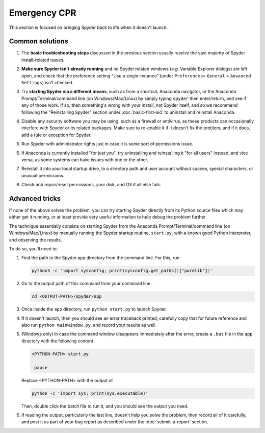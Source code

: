 #############
Emergency CPR
#############

This section is focused on bringing Spyder back to life when it doesn't launch.

================
Common solutions
================

#. The **basic troubleshooting steps** discussed in the previous section usually resolve the vast majority of Spyder install-related issues.

#. **Make sure Spyder isn't already running** and no Spyder related windows (*e.g.* Variable Explorer dialogs) are left open, and check that the preference setting "Use a single instance" (under ``Preferences``> ``General`` > ``Advanced Settings``) isn't checked.

   .. image:: images/emergency-cpr/emergency-cpr-single-instance.png
      :alt: Spyder showing Use a single instance setting

#. Try **starting Spyder via a different means**, such as from a shortcut, Anaconda navigator, or the Anaconda Prompt/Terminal/command line (on Windows/Mac/Linux) by simply typing ``spyder`` then enter/return, and see if any of those work.  
   If so, then something's wrong with your install, not Spyder itself, and so we recommend following the "Reinstalling Spyder" section under :doc:`basic-first-aid` to uninstall and reinstall Anaconda.

#. Disable any security software you may be using, such as a firewall or antivirus, as these products can occasionally interfere with Spyder or its related packages. Make sure to re-enable it if it doesn't fix the problem, and if it does, add a rule or exception for Spyder.

#. Run Spyder with administrator rights just in case it is some sort of permissions issue.

   .. image:: images/emergency-cpr/emergency-cpr-administrator-run.png
      :alt: Spyder's app in menu showing run as adminsitrator option

#. If Anaconda is currently installed "for just you", try uninstalling and reinstalling it "for all users" instead, and vice versa, as some systems can have issues with one or the other.

#. Reinstall it into your local startup drive, to a directory path and user account without spaces, special characters, or unusual permissions.

#. Check and repair/reset permissions, your disk, and OS if all else fails



===============
Advanced tricks
===============

If none of the above solves the problem, you can try starting Spyder directly from its Python source files which may either get it running, or at least provide very useful information to help debug the problem further.

The technique essentially consists on starting Spyder from the Anaconda Prompt/Terminal/command line (on Windows/Mac/Linux) by manually running the Spyder startup routine, ``start.py``, with a known good Python interpreter, and observing the results. 

To do so, you'll need to:

#. Find the path to the Spyder app directory from the command line. For this, run:

   .. code-block:: bash

      python3 -c 'import sysconfig; print(sysconfig.get_paths()["purelib"])'


#. Go to the output path of this command from your command line:

   .. code-block:: bash

      cd <OUTPUT-PATH>/spyder/app

#. Once inside the ``app`` directory, run ``python start.py`` to launch Spyder. 

   .. image:: images/emergency-cpr/emergency-cpr-python-start.gif
      :alt: Command line showing python start to launch Spyder


#. If it doesn't launch, then you should see an error traceback printed; carefully copy that for future reference and also run ``python mainwindow.py``, and record your results as well. 

#. (Windows only) In case the command window disappears immediately after the error, create a ``.bat`` file in the ``app`` directory with the following content

   .. code-block:: bash

      <PYTHON-PATH> start.py

       pause

   Replace <PYTHON-PATH> with the output of 

   .. code-block:: bash

      python -c 'import sys; print(sys.executable)' 

   Then, double click the batch file to run it, and you should see the output you need.

#. If reading the output, particularly the last line, doesn't help you solve the problem, then record all of it carefully, and post it as part of your bug report as described under the :doc:`submit-a-report` section.

